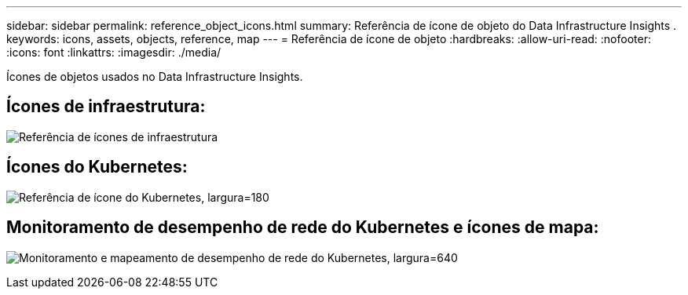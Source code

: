 ---
sidebar: sidebar 
permalink: reference_object_icons.html 
summary: Referência de ícone de objeto do Data Infrastructure Insights . 
keywords: icons, assets, objects, reference, map 
---
= Referência de ícone de objeto
:hardbreaks:
:allow-uri-read: 
:nofooter: 
:icons: font
:linkattrs: 
:imagesdir: ./media/


[role="lead"]
Ícones de objetos usados ​​no Data Infrastructure Insights.



== Ícones de infraestrutura:

image:Icon_Glossary.png["Referência de ícones de infraestrutura"]



== Ícones do Kubernetes:

image:K8sIconsWithLabels.png["Referência de ícone do Kubernetes, largura=180"]



== Monitoramento de desempenho de rede do Kubernetes e ícones de mapa:

image:ServiceMap_Icons.png["Monitoramento e mapeamento de desempenho de rede do Kubernetes, largura=640"]
